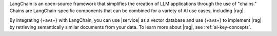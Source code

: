 LangChain is an open-source framework that simplifies the creation of 
LLM applications through the use of "chains." Chains are LangChain-specific
components that can be combined for a variety of AI use cases, including
|rag|.

By integrating {+avs+} with LangChain, you can use 
|service| as a vector database and use {+avs+} to
implement |rag| by retrieving semantically similar documents 
from your data. To learn more about |rag|,
see :ref:`ai-key-concepts`.

